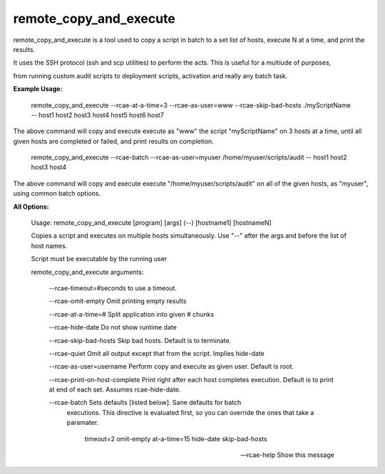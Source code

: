 remote\_copy\_and\_execute
==========================


remote\_copy\_and\_execute is a tool used to copy a script in batch to a set list of hosts, execute N at a time, and print the results.

It uses the SSH protocol (ssh and scp utilities) to perform the acts. This is useful for a multiude of purposes, 

from running custom audit scripts to deployment scripts, activation and really any batch task.


**Example Usage:**



	remote_copy_and_execute --rcae-at-a-time=3 --rcae-as-user=www --rcae-skip-bad-hosts ./myScriptName -- host1 host2 host3 host4 host5 host6 host7


The above command will copy and execute execute as "www" the script "myScriptName" on 3 hosts at a time, until all given hosts are completed or failed, and print results on completion.


	remote_copy_and_execute --rcae-batch --rcae-as-user=myuser /home/myuser/scripts/audit -- host1 host2 host3 host4

The above command will copy and execute execute "/home/myuser/scripts/audit" on all of the given hosts, as "myuser", using common batch options.


**All Options:**



	Usage: remote_copy_and_execute [program] [args] (--) [hostname1] [hostnameN]

	Copies a script and executes on multiple hosts simultaneously. Use "--" after the args and before the list of host names.

	Script must be executable by the running user


	remote_copy_and_execute arguments:

		\-\-rcae-timeout=#seconds         to use a timeout.

		\-\-rcae-omit-empty               Omit printing empty results

		\-\-rcae-at-a-time=#              Split application into given # chunks

		\-\-rcae-hide-date                Do not show runtime date

		\-\-rcae-skip-bad-hosts           Skip bad hosts. Default is to terminate.

		\-\-rcae-quiet                    Omit all output except that from the script. Implies hide-date

		\-\-rcae-as-user=username         Perform copy and execute as given user. Default is root.

		\-\-rcae-print-on-host-complete   Print right after each host completes execution. Default is to print at end of each set. Assumes rcae-hide-date.


		\-\-rcae-batch                    Sets defaults [listed below]. Sane defaults for batch
				                          executions. This directive is evaluated first, so you can override
				                          the ones that take a paramater.

					                        timeout=2
					                        omit-empty
					                        at-a-time=15
					                        hide-date
					                        skip-bad-hosts


		--rcae-help                     Show this message


